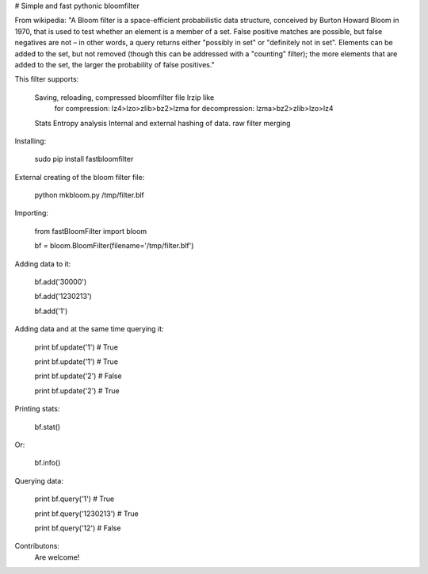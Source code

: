 # Simple and fast pythonic bloomfilter

From wikipedia: "A Bloom filter is a space-efficient probabilistic data structure, conceived by Burton Howard Bloom in 1970, that is used to test whether an element is a member of a set. False positive matches are possible, but false negatives are not – in other words, a query returns either "possibly in set" or "definitely not in set". Elements can be added to the set, but not removed (though this can be addressed with a "counting" filter); the more elements that are added to the set, the larger the probability of false positives."

This filter supports: 

    Saving, reloading, compressed bloomfilter file lrzip like
        for compression: lz4>lzo>zlib>bz2>lzma
        for decompression: lzma>bz2>zlib>lzo>lz4
    Stats
    Entropy analysis
    Internal and external hashing of data.
    raw filter merging

Installing:

    sudo pip install fastbloomfilter

External creating of the bloom filter file:

    python mkbloom.py /tmp/filter.blf

Importing:

    from fastBloomFilter import bloom

    bf = bloom.BloomFilter(filename='/tmp/filter.blf')

Adding data to it:

    bf.add('30000')

    bf.add('1230213')

    bf.add('1')
    
Adding data and at the same time querying it:

    print bf.update('1') # True

    print bf.update('1') # True
    
    print bf.update('2') # False

    print bf.update('2') # True

Printing stats:

    bf.stat()
    
Or:
    
    bf.info()

Querying data:

    print bf.query('1') # True

    print bf.query('1230213') # True

    print bf.query('12') # False
    
    
Contributons:
    Are welcome!
